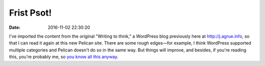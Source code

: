 Frist Psot!
===========

:date: 2016-11-02 22:30:20


I've imported the content from the original "Writing to think," a
WordPress blog previously here at `<http://j.agrue.info>`_, so that I
can read it again at this new Pelican site. There are some rough
edges―for example, I think WordPress supported multiple categories and
Pelican doesn't do so in the same way. But things will improve, and
besides, if you're reading this, you're probably me, so `you know all
this anyway
<http://www.elyrics.net/read/m/mc-frontalot-lyrics/the-omg-skit-lyrics.html>`_.
